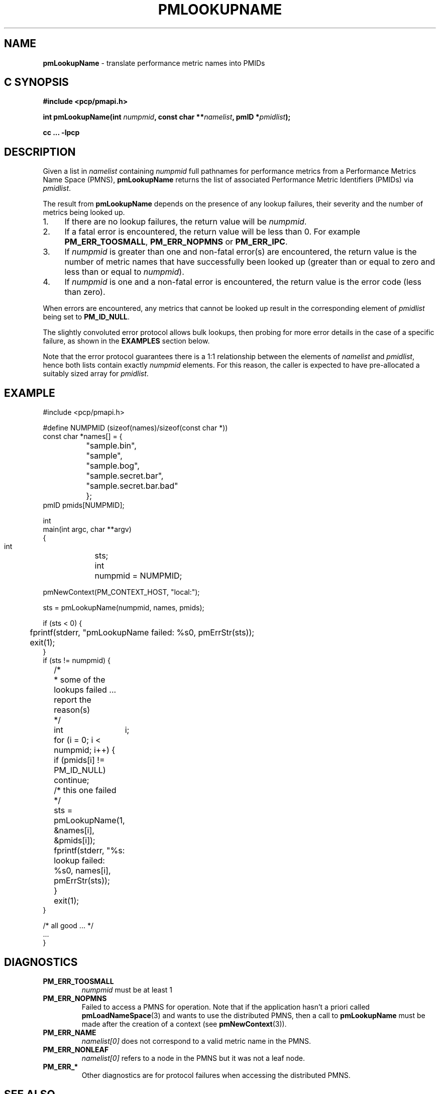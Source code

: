 '\"macro stdmacro
.\"
.\" Copyright (c) 2000 Silicon Graphics, Inc.  All Rights Reserved.
.\"
.\" This program is free software; you can redistribute it and/or modify it
.\" under the terms of the GNU General Public License as published by the
.\" Free Software Foundation; either version 2 of the License, or (at your
.\" option) any later version.
.\"
.\" This program is distributed in the hope that it will be useful, but
.\" WITHOUT ANY WARRANTY; without even the implied warranty of MERCHANTABILITY
.\" or FITNESS FOR A PARTICULAR PURPOSE.  See the GNU General Public License
.\" for more details.
.\"
.\"
.TH PMLOOKUPNAME 3 "PCP" "Performance Co-Pilot"
.SH NAME
\f3pmLookupName\f1 \- translate performance metric names into PMIDs
.SH "C SYNOPSIS"
.ft 3
#include <pcp/pmapi.h>
.sp
.nf
int pmLookupName(int \fInumpmid\fP, const char **\fInamelist\fP, pmID *\fIpmidlist\fP);
.fi
.sp
cc ... \-lpcp
.ft 1
.SH DESCRIPTION
Given a list in
.I namelist
containing
.I numpmid
full pathnames for performance metrics from a Performance Metrics Name
Space (PMNS),
.B pmLookupName
returns the list of associated
Performance Metric Identifiers (PMIDs) via
.IR pmidlist .
.PP
The result from
.B pmLookupName
depends on the presence of any lookup failures, their severity and the
number of metrics being looked up.
.IP 1. 4n
If there are no lookup failures, the return value will be
.IR numpmid .
.IP 2. 4n
If a fatal error is encountered, the return value will be less than 0.
For example
.BR PM_ERR_TOOSMALL ,
.B PM_ERR_NOPMNS
or
.BR PM_ERR_IPC .
.IP 3. 4n
If
.I numpmid
is greater than one and non-fatal error(s) are encountered, the
return value is the number of metric names that have successfully been
looked up (greater than or equal to zero and less than or equal to
.IR numpmid ).
.IP 4. 4n
If
.I numpmid
is one and a non-fatal error is encountered, the return value is the
error code (less than zero).
.PP
When errors are encountered, any metrics that cannot be looked up
result in the corresponding element of
.I pmidlist
being set to
.BR PM_ID_NULL .
.PP
The slightly convoluted error protocol allows bulk lookups, then
probing for more error details in the case of a specific failure,
as shown in the
.B EXAMPLES
section below.
.PP
Note that the error protocol guarantees there is a 1:1 relationship
between the elements of
.I namelist
and
.IR pmidlist ,
hence both lists contain exactly
.I numpmid
elements.
For this reason, the caller is expected to have pre-allocated a suitably
sized array for
.IR pmidlist .
.SH EXAMPLE
.nf
.ft CR
#include <pcp/pmapi.h>

#define NUMPMID (sizeof(names)/sizeof(const char *))
const char *names[] = {
		     "sample.bin",
		     "sample",
		     "sample.bog",
		     "sample.secret.bar",
		     "sample.secret.bar.bad"
		   };
pmID pmids[NUMPMID];

int
main(int argc, char **argv)
{
    int	sts;
    int	numpmid = NUMPMID;

    pmNewContext(PM_CONTEXT_HOST, "local:");

    sts = pmLookupName(numpmid, names, pmids);

    if (sts < 0) {
	fprintf(stderr, "pmLookupName failed: %s\n", pmErrStr(sts));
	exit(1);
    }
    if (sts != numpmid) {
	/*
	 * some of the lookups failed ... report the reason(s)
	 */
	int	i;

	for (i = 0; i < numpmid; i++) {
	    if (pmids[i] != PM_ID_NULL) continue;
	    /* this one failed */
	    sts = pmLookupName(1, &names[i], &pmids[i]);
	    fprintf(stderr, "%s: lookup failed: %s\n", names[i], pmErrStr(sts));
	}
	exit(1);
    }

    /* all good ... */
    ...
}

.ft
.fi
.SH DIAGNOSTICS
.IP \f3PM_ERR_TOOSMALL\f1
.I numpmid
must be at least 1
.IP \f3PM_ERR_NOPMNS\f1
Failed to access a PMNS for operation.
Note that if the application hasn't a priori called
.BR pmLoadNameSpace (3)
and wants to use the distributed PMNS, then a call to
.B pmLookupName
must be made after the creation of a context (see
.BR pmNewContext (3)).
.IP \f3PM_ERR_NAME\f1
.I namelist[0]
does not correspond to a valid metric name in the PMNS.
.IP \f3PM_ERR_NONLEAF\f1
.I namelist[0]
refers to a node in the PMNS but it was
not a leaf node.
.IP \f3PM_ERR_*\f1
Other diagnostics are for protocol failures when
accessing the distributed PMNS.
.SH SEE ALSO
.BR PMAPI (3),
.BR pmGetChildren (3),
.BR pmGetChildrenStatus (3),
.BR pmGetConfig (3),
.BR pmLoadNameSpace (3),
.BR pmNameID (3),
.BR pmNewContext (3),
.BR pcp.conf (5)
and
.BR pcp.env (5).
